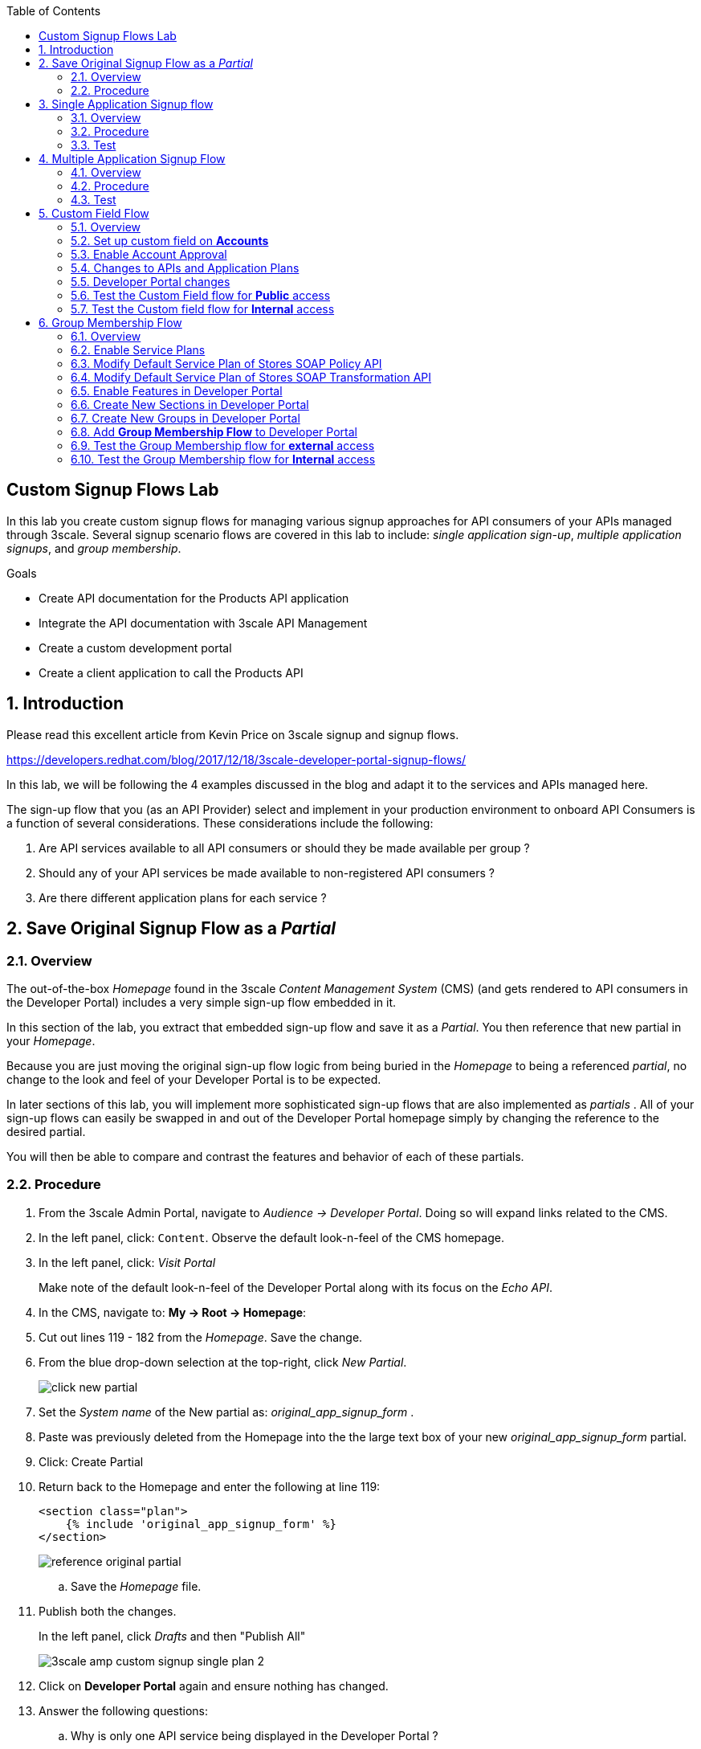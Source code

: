 :scrollbar:
:data-uri:
:toc2:
:linkattrs:


== Custom Signup Flows Lab

In this lab you create custom signup flows for managing various signup approaches for API consumers of your APIs managed through 3scale. 
Several signup scenario flows are covered in this lab to include: _single application sign-up_,  _multiple application signups_, and _group membership_.

.Goals
* Create API documentation for the Products API application
* Integrate the API documentation with 3scale API Management
* Create a custom development portal
* Create a client application to call the Products API

:numbered:

== Introduction

Please read this excellent article from Kevin Price on 3scale signup and signup flows.

https://developers.redhat.com/blog/2017/12/18/3scale-developer-portal-signup-flows/

In this lab, we will be following the 4 examples discussed in the blog and adapt it to the services and APIs managed here.

The sign-up flow that you (as an API Provider) select and implement in your production environment to onboard API Consumers is a function of several considerations.   
These considerations include the following:

. Are API services available to all API consumers or should they be made available per group ?
. Should any of your API services be made available to non-registered API consumers ?
. Are there different application plans for each service ?


== Save Original Signup Flow as a _Partial_

=== Overview

The out-of-the-box _Homepage_ found in the 3scale _Content Management System_ (CMS) (and gets rendered to API consumers in the Developer Portal) includes a very simple sign-up flow embedded in it.

In this section of the lab, you extract that embedded sign-up flow and save it as a _Partial_.
You then reference that new partial in your _Homepage_.

Because you are just moving the original sign-up flow logic from being buried in the _Homepage_ to being a referenced _partial_, no change to the look and feel of your Developer Portal is to be expected.

In later sections of this lab, you will implement more sophisticated sign-up flows that are also implemented as _partials_ .
All of your sign-up flows can easily be swapped in and out of the Developer Portal homepage simply by changing the reference to the desired partial.

You will then be able to compare and contrast the features and behavior of each of these partials.



=== Procedure

. From the 3scale Admin Portal, navigate to _Audience -> Developer Portal_.  Doing so will expand links related to the CMS.
. In the left panel, click: `Content`.  Observe the default look-n-feel of the CMS homepage.
. In the left panel, click: _Visit Portal_
+
Make note of the default look-n-feel of the Developer Portal along with its focus on the _Echo API_.

. In the CMS, navigate to: *My -> Root -> Homepage*:
. Cut out lines 119 - 182 from the _Homepage_.  Save the change.
. From the blue drop-down selection at the top-right, click _New Partial_.
+
image::images/click_new_partial.png[]

. Set the _System name_ of the New partial as: _original_app_signup_form_ .
. Paste was previously deleted from the Homepage into the the large text box of your new _original_app_signup_form_ partial.
. Click:  Create Partial
. Return back to the Homepage and enter the following at line 119:
+
-----
<section class="plan">
    {% include 'original_app_signup_form' %}
</section>
-----
+
image::images/reference_original_partial.png[]

.. Save the _Homepage_ file.

. Publish both the changes.
+
In the left panel, click _Drafts_ and then "Publish All"
+
image::images/3scale_amp_custom_signup_single_plan_2.png[]

. Click on *Developer Portal* again and ensure nothing has changed.

. Answer the following questions:

.. Why is only one API service being displayed in the Developer Portal ?
.. What is the _system_name_ of that API service ?

ifdef::showscript[]

. {% for plan in provider.services.api.application_plans %}
. api

endif::showscript[]




== Single Application Signup flow

=== Overview

This is the simplest signup flow.
It only allows a subscription to a single Service and Application Plan upon account creation.

This signup flow is actually very similar to the original sign-up flow you saved as a _partial_ in the previous section of this lab.

The only difference between this signup flow and the original is :

. The original partial is focused specifically on the sample _Echo_ API that comes out of the box with a fresh install of the product.
. This _single-app_ sign up flow used in this section iterates through the application plans of all services from the provider account.
+
The API consumer is allowed to sign-up for 1 of the possible many application plans displayed.

You do not need to enable any special features in the 3scale Developer portal to use this flow.

The signup flow is provided in the partial *~/lab/3scale_development_labs/DevPortal/_single_app_signup_form.html.liquid*.

=== Procedure

. Open the file *~/lab/3scale_development_labs/DevPortal/_single_app_signup_form.html.liquid* and examine the code for the signup:
.. Service/Application filter
+
----
            {% for service in provider.services %}
      		<h2> {{ service.name }} </h2>
      		<div class="row">
            {% for plan in service.application_plans%}
----
+
NOTE: The above liquid filter iterates through the list of all services for the provider, and then further iterates through all the application plans. 
Thus, this filter allows you to display a list of all services along with the service plans.
+
.. Plan Features/Limits
+
----
    <div class="col-md-4">
        <article class="panel panel-default">
            <div class="panel-heading">
                <strong>{{ plan.name }}</strong>
            </div>
            <div class="panel-body">
                <div class="row">
                    {% if plan.features == present %}
                    <div class="col-md-6">
                        <h5>Features</h5>
                        <ul class="features list-unstyled">
                            {% for feature in plan.features %}
                            <li>
                                <i class="fa fa-check"></i> {{ feature.name }}
                            </li>
                            {% endfor %}
                        </ul>
                    </div>
                    {% endif %}
                    <div class="col-md-6">
                        <h5>Limits</h5>
                        <ul class="limits list-unstyled">
                            {% if plan.usage_limits == present %} {% for limit in plan.usage_limits %}
                            <li>
                                <i class="fa fa-signal"></i> {{ limit.metric.name }} &ndash; {{ limit.value }} {{ limit.metric.unit }}s per {{ limit.period }}
                            </li>
                            {% endfor %} {% else %}
                            <li>
                                <i class="fa fa-signal"></i> No limits
                            </li>
                            {% endif %}
                        </ul>
                    </div>
                </div>
            </div>
----
+
NOTE: The above code displays the plan name and features/limits setup for the plan.
+
.. Signup link
+
----
                   <a class="btn btn-cta-secondary pull-right" href="{{ urls.signup }}?{{ plan | to_param }}&{{ service.service_plans.first | to_param }}">Signup to plan {{ plan.name }}</a>

----
+
NOTE: This section shows the link to redirect to the signup form for the chosen plan and service.
+
. Add this partial to the developer portal.
.. click on *New Partial*
.. Provide System name as:  *single_app_signup_form*
.. Copy the contents of the file *~/lab/3scale_development_labs/DevPortal/_single_app_signup_form.html.liquid* into the text field.
.. Click on *Create Partial*.
.. Confirm that the partial shows up in the menu list of partials.
+
image::images/3scale_amp_custom_signup_single_plan.png[]

. Edit the *Homepage*:
.. At around line 120, replace _original_app_signup_form_ with _single_app_signup_form_.
+
....
  <section class="plan">
    {% include 'single_app_signup_form' %}
  </section>
{% endif %}
....
+
NOTE: The include ensures the content of the partial is included to be displayed in the Homepage.
+
.. Save the file.
. Publish both the changes.
+
image::images/3scale_amp_custom_signup_single_plan_2.png[]


=== Test
. Navigate to the Developer Portal and ensure you are currently logged out.
. Verify that the Homepage now displays all API services and application plans created in previous labs:
+
image::images/3scale_amp_custom_signup_single_plan_3.png[]
+
. Now sign up using the form by clicking on one of the plans.
+
Notice that you are only allowed to select the link to a single application plan at a time.

. Fill up the form with a new user details and a valid email address.
+
image::images/3scale_amp_custom_signup_single_plan_4.png[]
+
. Once signup is successful, you will get a Success page.
+
image::images/3scale_amp_custom_signup_single_plan_5.png[]
+
. Look for the email to the email address provided.
+
image::images/3scale_amp_custom_signup_single_plan_6.png[]
+
. Click on the *activate your account* link and sign in with the username/password used to create the account.
. Finally, in the admin portal click on the *Developers* tab, check that the Account & user are created.
+
image::images/3scale_amp_custom_signup_single_plan_7.png[]




== Multiple Application Signup Flow

=== Overview
The multiple application signup flow allows users to signup for multiple services (and the associated application plans) at the same time.

It does so by providing a _partial_ that renders a multi-select check box HTML form in the Developer Portal.

In addition, the *Multiple Applications* feature needs to be enabled in the Developer Portal.

=== Procedure

. Login to the admin portal using your credentials and navigate to *Developer Portal*.
. Click on *Feature Visibility*.
. Ensure that the *Multiple Applications* feature is *_visible_*.
+
image::images/3scale_amp_custom_signup_multi_plan.png[]

The signup flow is provided in the partial *~/lab/3scale_development_labs/DevPortal/_multiple_app_signup_form.html.liquid*.

. Open the file *~/lab/3scale_development_labs/DevPortal/_multiple_app_signup_form.html.liquid* and examine the code for the signup:
. You will notice that the form is quite similar to the *_single_app_signup_form.html.liquid*. Specific to this _partial_, of interest is the following:
.. The signup form:
+
----
<form action="{{ urls.signup }}" method="get">
----
+
.. checkbox input:
+
----
<input type="checkbox" name="plan_ids[]" value="{{ plan.id }}">Signup to {{ plan.name }}</input>
<input type="hidden" name="plan_ids[]" value="{{ service.service_plans.first.id }}"></input>

----
+
.. A submit button to direct to the Signup form.
+
----
    <button type="submit" class="btn btn-cta-primary">Signup</a>
----
+
. Upload the partial to the Developer Portal.
.. System name* : *multi_app_signup_form*
.. Copy the contents of the file *~/lab/3scale_development_labs/DevPortal/_multiple_app_signup_form.html.liquid* and click on *Create Partial*.
. Ensure the partial shows up in the menu.
. Edit the *Homepage* and change the include section to use the *multi_app_signup_form* instead of *single_app_signup_form*.
. Now save and *Publish* the changes.

=== Test
. Navigate to the Developer Portal and ensure you are currently logged out.
. Notice the home page now has the multiple signup form, with a checkbox for each application plan.
+
image::images/3scale_amp_custom_signup_multi_plan_3.png[]
+
. Try to signup for 2 different applications (e.g API Unlimited and ProductsBasicPlan).
. In the signup form, provide an appropriate email address and user details.
. Click on the link in the confirmation email and login.
. Login as the new user and notice the ability to view all registered Application and Keys created for those chosen applications.
+
image::images/apps_and_creds.png[]

. Finally, in the admin portal click on the *Developers* tab, check that the Account & user are created.
+
image::images/3scale_amp_custom_signup_multi_plan_5.png[]
+
NOTE: Note that if there are any services with default application plans, then a default application is created for the account created using the signup form. 
In order to prevent this, do NOT mark any application plan as default in the service specification.





== Custom Field Flow

=== Overview

With this flow, a custom _field_ on the API consumer accounts is used to control the services those API consumers can see and subscribe to. 

A typical usecase is if there are multiple application plans each with different access (e.g a different plan for internal developers and another for external developers). 
This field can be combined with the *Account Approval* feature so that an admin can view and approve the user to a particular service.

In this sign-up flow use case, we will utilize two of the _Stores_ related APIs that you have created in previous labs.

. *Stores SOAP Policy API*
+
Manages SOAP services and introduces a custom SOAP policy to track metrics per SOAP operation.
+
In this scenario, we will make this *internal* and only available to API consumers who are signed up as _internal_ users. 

. *Stores SOAP Transformation API*
+
Uses JBoss Fuse as a REST to SOAP XML mediation layer.
+
In this scenario, this endpoint could be made available to API consumers who are signed up as _public_ users. 
+
We will also restrict *public* users to have an Account Approval required, so that before they could access the Stores Transformation API, an admin user will approve their request.


The below steps are required to accomplish this _Custom Field Flow_.

=== Set up custom field on *Accounts*

Let's start by defining the custom field on the API consumer *Accounts* object.

. Open the Admin Portal and navigate to: *Audience -> Accounts -> Fields Definitions* tab.
. Click on the *Create* link in the Account field.
+
image::images/account_field_create.png[]

. Enter the following values:
.. *Name*: access
.. *Label*: access
.. Do not check any of the *Required*, *Hidden* or *Read Only*.
.. *Choices*: internal, public
+
image::images/3scale_amp_custom_signup_field_plan_2.png[]

... Note that the field could be made *Required* so that any user signup will contain this field. 
Another usecase is to make it a *Hidden* field, and have a simple javascript provide its value (e.g depending on user's email address). 
This field can also be made *Read Only* such that it cannot be changed by the API consumers, only by the API provider tenant admin.
... In our scenario, we leave all of these options unchecked so that upon sign-up, the user can see this field and optionally decide whether to gain access to either an _internal_ or _public_ API.

. Click `Create`, and check that the field is successfully added to the Account object.
+
image::images/3scale_amp_custom_signup_field_plan_3.png[]



=== Enable Account Approval
It is possible to require that an API provider approve and activate all accounts initiated by API consumers.

Please enable this feature now by executing the following:

. As an API provider, navigate to the following in the Admin Portal: `Audience -> Accounts -> Usage Rules -> Signup`
. Click the checkbox: `Account approval required`
. Click `Update Settings`

This feature will be used in both this custom signup flow as well as the next one introduced in this lab:  _Group Membership Signup_.

=== Changes to APIs and Application Plans

In this section, a custom _feature_ will be defined for two of your API services:  _Stores SOAP Policy API_ and _Stores Transformation API_.

The values (_internal_ and _public_ ) of these _features_ correspond to the values of the previously created _field_ defined for all API consumer _accounts_.

==== Stores SOAP Policy API

. Navigate to the  *Settings* for the Stores SOAP Policy API, and select *default* plan, enable the option: *Developers can select a plan when creating a new application*.
+
image::images/3scale_amp_custom_signup_field_plan_10.png[]
+
. Click on *Update Service*.

. Navigate to the _StoresSOAPBasicPlan_ Application Plan of the *Stores SOAP Policy API*.
. Create a *New Feature* with following values:
.. *Name* : internal
.. *System name* : internal
.. *Description* : This Plan is intended for internal users.
. Click on *Save*
+
image::images/3scale_amp_custom_signup_field_plan_4.png[]
+
. Click on the *x* under *Enabled?* to enable the feature.

==== Stores Transformation API

. For the *default* plan of the _Stores Transformation API_, enable the option:  *Developers can select a plan when creating a new application*.
. Navigate to the *StoresTransPremiumPlan* of the *Stores SOAP Transformation API*.
. Select the checkbox for *Application require approval?*
. Create a new feature for this plan with the following values:
.. *Name* : public
.. *System name* : public
.. *Description* : This Plan is intended for public users.
. After saving the new feature, enable it.
 

=== Developer Portal changes

Two _partials_ will be be specified in the _Homepage_.

The first new partial renders in the Dev Portal for unauthenticated users.
The second new partial renders in the Dev Portal only after the API consumer has registered a new account and authenticated in.

. Add the partial *unauthenticated_noplan_signup_form* with the contents of the file: *~/lab/3scale_development_labs/DevPortal/_unauthenticated_noplan_signup_form.html.liquid*
. In the *Homepage*, modify the include statement at around line 123 
+
----
{% include 'unauthenticated_noplan_signup_form' %}
----
+
This partial is rendered for unauthenticated users.
Notice that is simply provides a link to the registration page.


. Add the partial *custom_field_signup_form* with the contents of the file *~/lab/3scale_development_labs/DevPortal/_custom_field_plans.html.liquid*
. In the *Homepage*, add the following after line 87 (before the *{% else %}* line).
+
----
{% include 'custom_field_signup_form' %}
----
+
This partial is rendered for authenticated API consumers.
Notice that the partial contains logic to iterate through the list of services and application plans.
It  then offers to the API consumer the ability to register for only those plans available as per the custom account field .

. Save and publish all the changes.

=== Test the Custom Field flow for *Public* access

. Navigate to the Developer Portal and ensure you are currently logged out.
. Click the link provided by your _unauthenticated_noplan_signup_form_:
+
image::images/noplan_signup.png[]

. Provide new user details (with a valid email address).
. Select *ACCESS* to be *public*.
. Click on *Sign up*.
+
image::images/3scale_amp_custom_signup_field_plan_7.png[]
+
. Navigate to the *Developers* tabs and note the new account is created.
+
image::images/3scale_amp_custom_signup_field_plan_8.png[]
+
NOTE: Note that even if no application is selected during signup, new _applications_ (derived from the *default* application plan) for each service are created for each account.

. Now activate the user by clicking on the activation link in the email.
. Login as the new user created to the Developer Portal.
. Note the Homepage after sign-in shows the *public* plan for the user to subscribe.
+
image::images/3scale_amp_custom_signup_field_plan_9.png[]
+
. Click on *Signup to plan StoresTransPremiumPlan* link.
. Provide a name and descrption for the new plan and then click: *Create Application*

. Note the success page shows the application *Pending Approval*.
+
image::images/3scale_amp_custom_signup_field_plan_12.png[]

. As the API provider, navigate in the Admin Portal to the newly created application and notice its current status of: _pending_.
. Click on *Accept* to accept the application.
+
image::images/3scale_amp_custom_signup_field_plan_13.png[]


=== Test the Custom field flow for *Internal* access

Repeat the steps from the above section to create a user with *internal* access, and ensure that you can subscribe the user to the *StoresSOAPBasicPlan*.







== Group Membership Flow

=== Overview

Group Membership flow is especially useful when you want to control the access to Services and not just the application plans.
If you want to specify _sections_ of HTML content that API consumers can only access when they have the correct permissions then you should use this flow.

Our use case for this lab will be similar to the last lab on _custom field signup_. 
However, instead of relying on _features_ of application plans for *internal* and *public* user signup, we will rely on _features_ of _Service Plans_ to restrict sign-up to API services.

Specifically in this use case, APIs will be designated (via a _feature_ of their default Service Plans) as either *external* or *private*.
In this manner, API consumers who have been assigned to an *external* group by the API provider will only have the ability to sign-up for application plans from an "external* API.
Similarly, API consumers who have been assigned to a *private* group by the API provider will only have the ability to sign-up for applications plans from a *private* API.

We will need a mechanism to allow an API provider to specify the type (*external* or *private*)  of newly registered API consumer accounts.
The mechanism used will be *Groups* and *Sections*.

=== Enable Service Plans
This _Group Membership Flow_ relies on the enablement of _Service Plans_.

. As an API provider, login to the Admin Portal and navigate to the following to enable _Service Plans_:  `Audience -> Accounts -> Settings -> Usage Rules`
. Check the box for *Service Plans* and then click: *Update Settings*.
+
image::images/3scale_amp_group_member_signup_plan.png[]

. Enablement of _Service Plans_ subsequently has the affect of making the following visible in the Admin Portal:

.. `<any API> -> Overview -> Published Service Plans`
+
image::images/published_service_plans.png[]

.. `Audience -> Accounts -> Subscriptions`
+
image::images/list_ss.png[]


=== Modify Default Service Plan of Stores SOAP Policy API

. As an API provider, navigate to the _Subscriptions -> Service Plans_ section of the *Stores SOAP Policy API*. 
. Ensure that the *Default Plan* text box is empty.
+
image::images/3scale_amp_group_member_signup_plan_2.png[]

. Click on the *Default* service plan.
. Click on *New Feature* link.
. Add the following values:
.. *Name* : external feature
.. *System name* : serviceplan/external
.. *Description* : This is the external service plan.
. Save and then click the *x* under *Enabled?* to enable the feature.
+
image::images/3scale_amp_group_member_signup_plan_4.png[]

=== Modify Default Service Plan of Stores SOAP Transformation API

Similar to what you just previously did, create a new feature on the *Default* service plan of your _Stores SOAP Transformation API_.
This new feature should have the following attributes:

. *Name* : private feature
. *System name* : serviceplan/private
. *Description* : This is the private service plan.

Also, ensure that a default service plan is de-selected from this API.

=== Enable Features in Developer Portal

By default, some features of the Developer Portal are configured as _hidden_.
Specific to this _Group Membership Sign-up Flow_, two important features of the Developer Portal need to be enabled.
You can do so as follows:

. Navigate to *Audience -> Developer Portal -> Feature Visibility*
. Click the *Show* button on _Service Plans_ as well as _Multiple Services_.
. Both features should be in a _Visible_ state:
+
image::images/advanced_features.png[]


=== Create New Sections in Developer Portal

HTML _sections_ are a grouping of content and should appear as an entry in an outline of a page.

Beyond this basic HTML functionality, 3scale overloads the use of HTML sections.
Specifically, 3scale also maintains a listing of HTML sections that an API consumer of an account is affiliated with.

It's this latter capability that facilitates the  _Group Membership Signup Flow_.

. Navigate to *Audience -> Developer Portal -> Content*
. Click on the *New Section* from the *New Page* drop down in the top right corner.
. Enter the following values:
.. *Title*: external
.. *Public*: uncheck the box
.. *Parent*: .Root
.. *Partial Path*: /external
. Click on *Create Section*.
+
image::images/3scale_amp_group_member_signup_plan_6.png[]

. Create another *New Section* for *private* with the following values:
.. *Title*: private 
.. *Public*: uncheck the box
.. *Parent*: .Root
.. *Partial Path*: /private

=== Create New Groups in Developer Portal

Now that HTML _sections_ have been defined that allign with our use case, let's make use of _Groups_ to create a grouping of these _sections_.

Later in the lab, we'll see how an API Provider can then associate Groups to API Consumer accounts.


. From the left panel of the CMS, click: *Groups*
. Create a new group *External* and assign the *external* section.
+
image::images/3scale_amp_group_member_signup_plan_8.png[]

. Create another new group *Private* and assign the *private* section.
. Confirm that both groups are created and correct sections assigned.
+
image::images/3scale_amp_group_member_signup_plan_9.png[]

=== Add *Group Membership Flow* to Developer Portal

. Study the contents of the file: *~/lab/3scale_development_labs/DevPortal/_group_membership_plans.html.liquid*
+
Understand the liquid logic used in order to present the user with the correct signup form depending on their group membership.

. Via the CMS, add a new partial *group_member_signup_form* to the Dev Portal *Homepage*.
+
Do so by copying contents from file *~/lab/3scale_development_labs/DevPortal/_group_membership_plans.html.liquid* to your new partial

. Navigate to the CMS and in the *Homepage* make the following changes:
.. Remove the reference to following line (at about line 88) created in the previous section of this lab:
+
----
 {% include 'custom_field_signup_form' %}
----

..  Replace that line with the following:
+
----
{% if current_user and current_account.applications.size == 0 %}

  {% if current_user.sections.size > 0 %}

    {% include 'group_member_signup_form' %}

  {% else %}

    {% include 'custom_field_signup_form' %}

  {% endif %}
{% endif %}
----
+
NOTE: This liquid code ensures that if the user has a private section (e.g is part of a group) then the section is presented to the user. Otherwise, the custom field signup form from previous lab is presented.
+
. Publish all the changes in the Developer Portal.

=== Test the Group Membership flow for *external* access

To subscribe to any API, an API consumer must have signed up to create an account first.
Therefore, the Services and Plans are only visible to API consumers once they have an Account.

The API provider will assign the appropriate Group Membership once the Account has been created.

==== New User Registration
. Navigate to the Developer Portal and ensure you are currently logged out.
. Click the link provided by your _unauthenticated_noplan_signup_form_.
. In the sign-up form, provide a new user details (with a valid email address).
. Ignore the *ACCESS* parameter.
. Click on *Sign up*.

==== API Provider: Active new account and assign group membership
. Navigate to the *Developers* tabs and note the new account is created.
+
image::images/3scale_amp_group_member_signup_plan_11.png[]
+
NOTE: Note that the account created does not have any service subscriptions or applications associated with it.
The reason for this is that you previously set blank the value of the _Default Service Plan_.

. Activate the user by clicking on the *Activate* link in the Accounts listing.
+
image::images/3scale_amp_group_member_signup_plan_12.png[]

. Click on *Group Memberships* breadcrumb in the Account details page.
+
image::images/3scale_amp_group_member_signup_plan_13.png[]

. Assign the Group *External* to the user and Save.
+
image::images/3scale_amp_group_member_signup_plan_14.png[]
+
NOTE:  This step associates a list of _sections_ to the API consumers of this account.
This is done so via the _group_ (created previously) of _sections_.
This becomes important in the _group_membership_plans_ partial where the _sections_ associated with a user are compared with the _features_ of the API (via the APIs _service plans_).


==== API Consumer: Subscribe to Service

. In a new browser window, login with the user credentials to the Developer Portal.
. Note the Homepage after sign-in :
+
image::images/3scale_amp_group_member_signup_plan_15.png[]

. Click on *Subscribe to the Stores SOAP Policy API service* link.
. Notice that the *Services* page shows the user subscribed to the *Default* service for the Stores SOAP Policy API.
+
image::images/3scale_amp_group_member_signup_plan_16.png[]
+
NOTE: You can also edit the *Services - Index* page to only show the subscribed services, or remove the link for the service subscriptions for the other services, so that the user can only see the services he is already subscribed to. This is left as an exercise.

. As the API provider, verify that the new account is now associated with 1 _service subscription_:
+
image::images/ss.png[]

==== Select and Approve Application

. As the API Consumer, click on the *Applications* menu item in the Developer Portal.
. Click on *Create New Application*.
. Fill in the form and click *Create Application*

. As the API provider, navigate to the account in the Admin Portal and click on the Application created for _Stores SOAP Policy API_.
. Notice the Application State.
. Click on *Accept* to accept the application.
+
image::images/3scale_amp_group_member_signup_plan_18.png[]

=== Test the Group Membership  flow for *Internal* access

Now repeat the steps from the above section to create a user with *private* group membership, and ensure that you can subscribe the user to the *Stores SOAP Transformation API service*.





.References
* https://developers.redhat.com/blog/2017/12/18/3scale-developer-portal-signup-flows/
